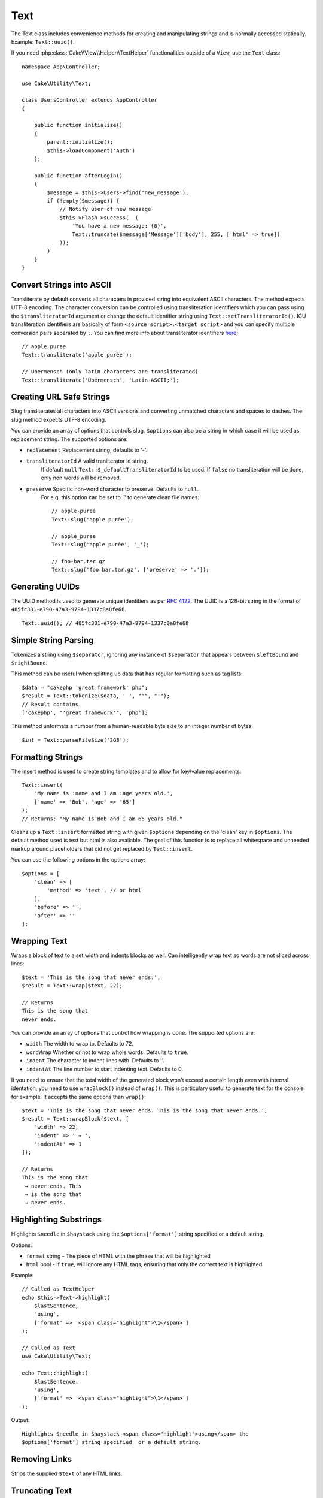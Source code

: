 Text
####

.. php:namespace:: Cake\Utility

.. php:class:: Text

The Text class includes convenience methods for creating and manipulating
strings and is normally accessed statically. Example:
``Text::uuid()``.

If you need :php:class:`Cake\\View\\Helper\\TextHelper` functionalities outside
of a ``View``, use the ``Text`` class::

    namespace App\Controller;

    use Cake\Utility\Text;

    class UsersController extends AppController
    {

        public function initialize()
        {
            parent::initialize();
            $this->loadComponent('Auth')
        };

        public function afterLogin()
        {
            $message = $this->Users->find('new_message');
            if (!empty($message)) {
                // Notify user of new message
                $this->Flash->success(__(
                    'You have a new message: {0}',
                    Text::truncate($message['Message']['body'], 255, ['html' => true])
                ));
            }
        }
    }


Convert Strings into ASCII
==========================

.. php:staticmethod:: transliterate($string, $transliteratorId = null)

Transliterate by default converts all characters in provided string into
equivalent ASCII characters. The method expects UTF-8 encoding. The character
conversion can be controlled using transliteration identifiers which you can
pass using the ``$transliteratorId`` argument or change the default identifier
string using ``Text::setTransliteratorId()``. ICU transliteration identifiers
are basically of form ``<source script>:<target script>`` and you can specify
multiple conversion pairs separated by ``;``. You can find more info about
transliterator identifiers
`here <http://userguide.icu-project.org/transforms/general#TOC-Transliterator-Identifiers>`_::

    // apple puree
    Text::transliterate('apple purée');

    // Ubermensch (only latin characters are transliterated)
    Text::transliterate('Übérmensch', 'Latin-ASCII;');

Creating URL Safe Strings
=========================

.. php:staticmethod:: slug($string, $options = [])

Slug transliterates all characters into ASCII versions and converting unmatched
characters and spaces to dashes. The slug method expects UTF-8 encoding.

You can provide an array of options that controls slug. ``$options`` can also be
a string in which case it will be used as replacement string. The supported
options are:

* ``replacement`` Replacement string, defaults to '-'.
* ``transliteratorId`` A valid tranliterator id string.
   If default ``null`` ``Text::$_defaultTransliteratorId`` to be used.
   If ``false`` no transliteration will be done, only non words will be removed.
* ``preserve`` Specific non-word character to preserve. Defaults to ``null``.
   For e.g. this option can be set to '.' to generate clean file names::

    // apple-puree
    Text::slug('apple purée');

    // apple_puree
    Text::slug('apple purée', '_');

    // foo-bar.tar.gz
    Text::slug('foo bar.tar.gz', ['preserve' => '.']);

Generating UUIDs
================

.. php:staticmethod:: uuid()

The UUID method is used to generate unique identifiers as per :rfc:`4122`. The
UUID is a 128-bit string in the format of
``485fc381-e790-47a3-9794-1337c0a8fe68``. ::

    Text::uuid(); // 485fc381-e790-47a3-9794-1337c0a8fe68


Simple String Parsing
=====================

.. php:staticmethod:: tokenize($data, $separator = ',', $leftBound = '(', $rightBound = ')')

Tokenizes a string using ``$separator``, ignoring any instance of ``$separator``
that appears between ``$leftBound`` and ``$rightBound``.

This method can be useful when splitting up data that has regular formatting
such as tag lists::

    $data = "cakephp 'great framework' php";
    $result = Text::tokenize($data, ' ', "'", "'");
    // Result contains
    ['cakephp', "'great framework'", 'php'];

.. php:method:: parseFileSize(string $size, $default)

This method unformats a number from a human-readable byte size to an integer
number of bytes::

    $int = Text::parseFileSize('2GB');

Formatting Strings
==================

.. php:staticmethod:: insert($string, $data, $options = [])

The insert method is used to create string templates and to allow for key/value
replacements::

    Text::insert(
        'My name is :name and I am :age years old.',
        ['name' => 'Bob', 'age' => '65']
    );
    // Returns: "My name is Bob and I am 65 years old."

.. php:staticmethod:: cleanInsert($string, $options = [])

Cleans up a ``Text::insert`` formatted string with given ``$options`` depending
on the 'clean' key in ``$options``. The default method used is text but html is
also available. The goal of this function is to replace all whitespace and
unneeded markup around placeholders that did not get replaced by
``Text::insert``.

You can use the following options in the options array::

    $options = [
        'clean' => [
            'method' => 'text', // or html
        ],
        'before' => '',
        'after' => ''
    ];

Wrapping Text
=============

.. php:staticmethod:: wrap($text, $options = [])

Wraps a block of text to a set width and indents blocks as well.
Can intelligently wrap text so words are not sliced across lines::

    $text = 'This is the song that never ends.';
    $result = Text::wrap($text, 22);

    // Returns
    This is the song that
    never ends.

You can provide an array of options that control how wrapping is done. The
supported options are:

* ``width`` The width to wrap to. Defaults to 72.
* ``wordWrap`` Whether or not to wrap whole words. Defaults to ``true``.
* ``indent`` The character to indent lines with. Defaults to ''.
* ``indentAt`` The line number to start indenting text. Defaults to 0.

.. php:staticmethod:: wrapBlock($text, $options = [])

If you need to ensure that the total width of the generated block won't
exceed a certain length even with internal identation, you need to use
``wrapBlock()`` instead of ``wrap()``. This is particulary useful to generate
text for the console for example. It accepts the same options than ``wrap()``::

    $text = 'This is the song that never ends. This is the song that never ends.';
    $result = Text::wrapBlock($text, [
        'width' => 22,
        'indent' => ' → ',
        'indentAt' => 1
    ]);

    // Returns
    This is the song that
     → never ends. This
     → is the song that
     → never ends.

.. start-text

Highlighting Substrings
=======================

.. php:method:: highlight(string $haystack, string $needle, array $options = [] )

Highlights ``$needle`` in ``$haystack`` using the ``$options['format']`` string
specified or a default string.

Options:

-  ``format`` string - The piece of HTML with the phrase that will be
   highlighted
-  ``html`` bool - If ``true``, will ignore any HTML tags, ensuring that only
   the correct text is highlighted

Example::

    // Called as TextHelper
    echo $this->Text->highlight(
        $lastSentence,
        'using',
        ['format' => '<span class="highlight">\1</span>']
    );

    // Called as Text
    use Cake\Utility\Text;

    echo Text::highlight(
        $lastSentence,
        'using',
        ['format' => '<span class="highlight">\1</span>']
    );

Output::

    Highlights $needle in $haystack <span class="highlight">using</span> the
    $options['format'] string specified  or a default string.

Removing Links
==============

.. php:method:: stripLinks($text)

Strips the supplied ``$text`` of any HTML links.


Truncating Text
===============

.. php:method:: truncate(string $text, int $length = 100, array $options)

If ``$text`` is longer than ``$length``, this method truncates it at ``$length``
and adds a suffix consisting of ``'ellipsis'``, if defined. If ``'exact'`` is
passed as ``false``, the truncation will occur at the first whitespace after the
point at which ``$length`` is exceeded. If ``'html'`` is passed as ``true``,
HTML tags will be respected and will not be cut off.

``$options`` is used to pass all extra parameters, and has the following
possible keys by default, all of which are optional::

    [
        'ellipsis' => '...',
        'exact' => true,
        'html' => false
    ]

Example::

    // Called as TextHelper
    echo $this->Text->truncate(
        'The killer crept forward and tripped on the rug.',
        22,
        [
            'ellipsis' => '...',
            'exact' => false
        ]
    );

    // Called as Text
    use Cake\Utility\Text;

    echo Text::truncate(
        'The killer crept forward and tripped on the rug.',
        22,
        [
            'ellipsis' => '...',
            'exact' => false
        ]
    );

Output::

    The killer crept...

Truncating the Tail of a String
===============================

.. php:method:: tail(string $text, int $length = 100, array $options)

If ``$text`` is longer than ``$length``, this method removes an initial
substring with length consisting of the difference and prepends a prefix
consisting of ``'ellipsis'``, if defined. If ``'exact'`` is passed as ``false``,
the truncation will occur at the first whitespace prior to the point at which
truncation would otherwise take place.

``$options`` is used to pass all extra parameters, and has the following
possible keys by default, all of which are optional::

    [
        'ellipsis' => '...',
        'exact' => true
    ]

Example::

    $sampleText = 'I packed my bag and in it I put a PSP, a PS3, a TV, ' .
        'a C# program that can divide by zero, death metal t-shirts'

    // Called as TextHelper
    echo $this->Text->tail(
        $sampleText,
        70,
        [
            'ellipsis' => '...',
            'exact' => false
        ]
    );

    // Called as Text
    use Cake\Utility\Text;

    echo Text::tail(
        $sampleText,
        70,
        [
            'ellipsis' => '...',
            'exact' => false
        ]
    );

Output::

    ...a TV, a C# program that can divide by zero, death metal t-shirts

Extracting an Excerpt
=====================

.. php:method:: excerpt(string $haystack, string $needle, integer $radius=100, string $ellipsis="...")

Extracts an excerpt from ``$haystack`` surrounding the ``$needle`` with a number
of characters on each side determined by ``$radius``, and prefix/suffix with
``$ellipsis``. This method is especially handy for search results. The query
string or keywords can be shown within the resulting document. ::

    // Called as TextHelper
    echo $this->Text->excerpt($lastParagraph, 'method', 50, '...');

    // Called as Text
    use Cake\Utility\Text;

    echo Text::excerpt($lastParagraph, 'method', 50, '...');

Output::

    ... by $radius, and prefix/suffix with $ellipsis. This method is especially
    handy for search results. The query...

Converting an Array to Sentence Form
====================================

.. php:method:: toList(array $list, $and='and', $separator=', ')

Creates a comma-separated list where the last two items are joined with 'and'::

    $colors = ['red', 'orange', 'yellow', 'green', 'blue', 'indigo', 'violet'];

    // Called as TextHelper
    echo $this->Text->toList($colors);

    // Called as Text
    use Cake\Utility\Text;

    echo Text::toList($colors);

Output::

    red, orange, yellow, green, blue, indigo and violet

.. end-text

.. meta::
    :title lang=en: Text
    :keywords lang=en: slug,transliterate,ascii,array php,array name,string options,data options,result string,class string,string data,string class,placeholders,default method,key value,markup,rfc,replacements,convenience,templates
